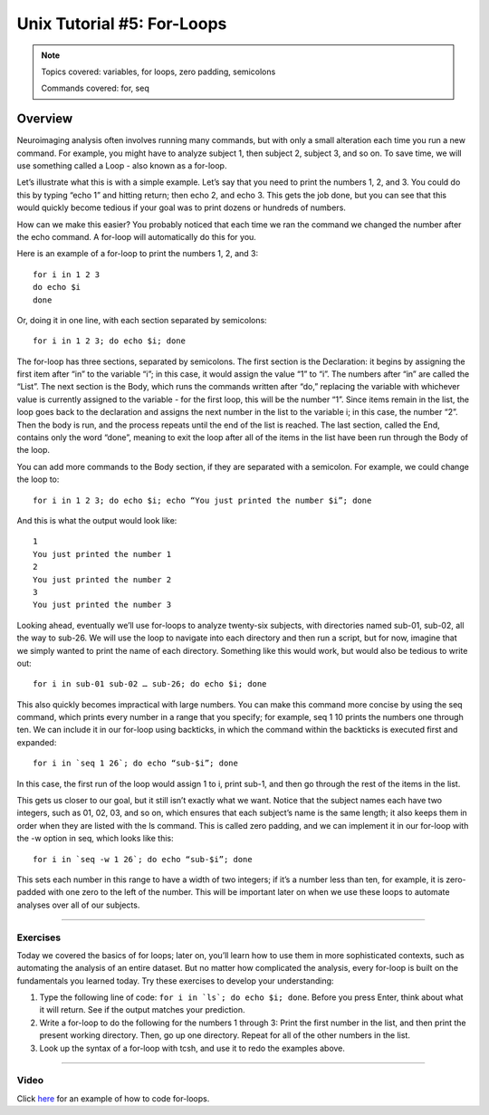 ===========================
Unix Tutorial #5: For-Loops
===========================

.. note::

  Topics covered: variables, for loops, zero padding, semicolons
  
  Commands covered: for, seq



Overview
--------

Neuroimaging analysis often involves running many commands, but with only a small alteration each time you run a new command. For example, you might have to analyze subject 1, then subject 2, subject 3, and so on. To save time, we will use something called a Loop - also known as a for-loop.

Let’s illustrate what this is with a simple example. Let’s say that you need to print the numbers 1, 2, and 3. You could do this by typing “echo 1” and hitting return; then echo 2, and echo 3. This gets the job done, but you can see that this would quickly become tedious if your goal was to print dozens or hundreds of numbers.

How can we make this easier? You probably noticed that each time we ran the command we changed the number after the echo command. A for-loop will automatically do this for you.

Here is an example of a for-loop to print the numbers 1, 2, and 3:
::

  for i in 1 2 3
  do echo $i
  done

Or, doing it in one line, with each section separated by semicolons:

::

  for i in 1 2 3; do echo $i; done

The for-loop has three sections, separated by semicolons. The first section is the Declaration: it begins by assigning the first item after “in” to the variable “i”; in this case, it would assign the value “1” to “i”. The numbers after “in” are called the “List”. The next section is the Body, which runs the commands written after “do,” replacing the variable with whichever value is currently assigned to the variable - for the first loop, this will be the number “1”. Since items remain in the list, the loop goes back to the declaration and assigns the next number in the list to the variable i; in this case, the number “2”. Then the body is run, and the process repeats until the end of the list is reached. The last section, called the End, contains only the word “done”, meaning to exit the loop after all of the items in the list have been run through the Body of the loop.

You can add more commands to the Body section, if they are separated with a semicolon. For example, we could change the loop to:

::

  for i in 1 2 3; do echo $i; echo “You just printed the number $i”; done
  
And this is what the output would look like:

::

  1
  You just printed the number 1
  2
  You just printed the number 2
  3
  You just printed the number 3

Looking ahead, eventually we’ll use for-loops to analyze twenty-six subjects, with directories named sub-01, sub-02, all the way to sub-26. We will use the loop to navigate into each directory and then run a script, but for now, imagine that we simply wanted to print the name of each directory. Something like this would work, but would also be tedious to write out:

::

  for i in sub-01 sub-02 … sub-26; do echo $i; done

This also quickly becomes impractical with large numbers. You can make this command more concise by using the seq command, which prints every number in a range that you specify; for example, seq 1 10 prints the numbers one through ten. We can include it in our for-loop using backticks, in which the command within the backticks is executed first and expanded:

::

  for i in `seq 1 26`; do echo “sub-$i”; done

In this case, the first run of the loop would assign 1 to i, print sub-1, and then go through the rest of the items in the list.

This gets us closer to our goal, but it still isn’t exactly what we want. Notice that the subject names each have two integers, such as 01, 02, 03, and so on, which ensures that each subject’s name is the same length; it also keeps them in order when they are listed with the ls command. This is called zero padding, and we can implement it in our for-loop with the -w option in seq, which looks like this:

::

  for i in `seq -w 1 26`; do echo “sub-$i”; done

This sets each number in this range to have a width of two integers; if it’s a number less than ten, for example, it is zero-padded with one zero to the left of the number. This will be important later on when we use these loops to automate analyses over all of our subjects.

-------

Exercises
*********

Today we covered the basics of for loops; later on, you’ll learn how to use them in more sophisticated contexts, such as automating the analysis of an entire dataset. But no matter how complicated the analysis, every for-loop is built on the fundamentals you learned today. Try these exercises to develop your understanding:

1. Type the following line of code: ``for i in `ls`; do echo $i; done``. Before you press Enter, think about what it will return. See if the output matches your prediction.

2. Write a for-loop to do the following for the numbers 1 through 3: Print the first number in the list, and then print the present working directory. Then, go up one directory. Repeat for all of the other numbers in the list.

3. Look up the syntax of a for-loop with tcsh, and use it to redo the examples above.


--------

Video
*****

Click `here <https://tinyurl.com/y6297v4e>`__ for an example of how to code for-loops.
